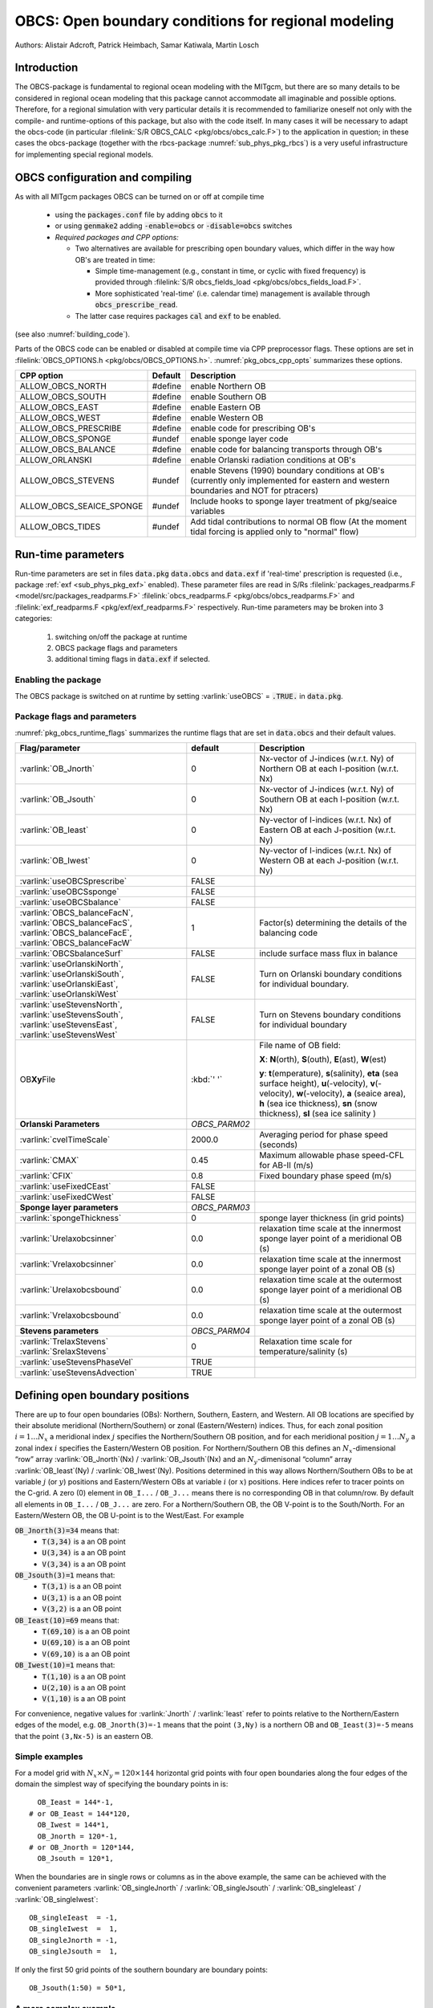 .. _sub_phys_pkg_obcs:

OBCS: Open boundary conditions for regional modeling
----------------------------------------------------

Authors:
Alistair Adcroft, Patrick Heimbach, Samar Katiwala, Martin Losch


.. _ssub_pkg_obcs_intro:

Introduction
++++++++++++

The OBCS-package is fundamental to regional ocean modeling with the
MITgcm, but there are so many details to be considered in regional
ocean modeling that this package cannot accommodate all imaginable and
possible options. Therefore, for a regional simulation with very
particular details it is recommended to familiarize oneself not only
with the compile- and runtime-options of this package, but also with
the code itself. In many cases it will be necessary to adapt the
obcs-code (in particular :filelink:`S/R OBCS_CALC
<pkg/obcs/obcs_calc.F>`) to the application in question; in these cases
the obcs-package (together with the rbcs-package
:numref:`sub_phys_pkg_rbcs`) is a very useful infrastructure for
implementing special regional models.

.. _ssub_pkg_obcs_config_compiling:

OBCS configuration and compiling
++++++++++++++++++++++++++++++++

As with all MITgcm packages OBCS can be turned on or off
at compile time

 - using the :code:`packages.conf` file by adding :code:`obcs` to it
 - or using :code:`genmake2` adding :code:`-enable=obcs` or :code:`-disable=obcs` switches
 - *Required packages and CPP options:*

   - Two alternatives are available for prescribing open boundary values, which differ in the way how OB's are treated in time:

     - Simple time-management (e.g., constant in time, or cyclic with fixed frequency) is provided through :filelink:`S/R obcs_fields_load <pkg/obcs/obcs_fields_load.F>`.
     - More sophisticated 'real-time' (i.e. calendar time) management is available through :code:`obcs_prescribe_read`.
   - The latter case requires packages :code:`cal` and :code:`exf` to be enabled.




(see also :numref:`building_code`).

Parts of the OBCS code can be enabled or disabled at compile time
via CPP preprocessor flags. These options are set in
:filelink:`OBCS_OPTIONS.h <pkg/obcs/OBCS_OPTIONS.h>`. :numref:`pkg_obcs_cpp_opts` summarizes these options.


.. tabularcolumns:: |\Y{.475}|\Y{.1}|\Y{.45}|

.. _pkg_obcs_cpp_opts:

+--------------------------+---------+----------------------------------------------------------------------------------------------------------+
| CPP option               | Default | Description                                                                                              |
+==========================+=========+==========================================================================================================+
| ALLOW_OBCS_NORTH         | #define | enable Northern OB                                                                                       |
+--------------------------+---------+----------------------------------------------------------------------------------------------------------+
| ALLOW_OBCS_SOUTH         | #define | enable Southern OB                                                                                       |
+--------------------------+---------+----------------------------------------------------------------------------------------------------------+
| ALLOW_OBCS_EAST          | #define | enable Eastern OB                                                                                        |
+--------------------------+---------+----------------------------------------------------------------------------------------------------------+
| ALLOW_OBCS_WEST          | #define | enable Western OB                                                                                        |
+--------------------------+---------+----------------------------------------------------------------------------------------------------------+
| ALLOW_OBCS_PRESCRIBE     | #define | enable code for prescribing OB's                                                                         |
+--------------------------+---------+----------------------------------------------------------------------------------------------------------+
| ALLOW_OBCS_SPONGE        | #undef  | enable sponge layer code                                                                                 |
+--------------------------+---------+----------------------------------------------------------------------------------------------------------+
| ALLOW_OBCS_BALANCE       | #define | enable code for balancing transports through OB's                                                        |
+--------------------------+---------+----------------------------------------------------------------------------------------------------------+
| ALLOW_ORLANSKI           | #define | enable Orlanski radiation conditions at OB's                                                             |
+--------------------------+---------+----------------------------------------------------------------------------------------------------------+
| ALLOW_OBCS_STEVENS       | #undef  | enable Stevens (1990) boundary conditions at OB's  (currently only implemented for eastern and western   |
|                          |         | boundaries and NOT for ptracers)                                                                         |
+--------------------------+---------+----------------------------------------------------------------------------------------------------------+
| ALLOW_OBCS_SEAICE_SPONGE | #undef  | Include hooks to sponge layer treatment of pkg/seaice variables                                          |
+--------------------------+---------+----------------------------------------------------------------------------------------------------------+
| ALLOW_OBCS_TIDES         | #undef  | Add tidal contributions to normal OB flow (At the moment tidal forcing is applied only to "normal" flow) |
+--------------------------+---------+----------------------------------------------------------------------------------------------------------+


.. _pkg_obcs_runtime:

Run-time parameters
+++++++++++++++++++


Run-time parameters are set in files :code:`data.pkg` :code:`data.obcs` and
:code:`data.exf`  if 'real-time' prescription is requested
(i.e., package :ref:`exf <sub_phys_pkg_exf>` enabled). These parameter files are read in S/Rs :filelink:`packages_readparms.F <model/src/packages_readparms.F>`
:filelink:`obcs_readparms.F <pkg/obcs/obcs_readparms.F>` and
:filelink:`exf_readparms.F <pkg/exf/exf_readparms.F>` respectively.
Run-time parameters may be broken into 3 categories:

 #. switching on/off the package at runtime
 #. OBCS package flags and parameters
 #. additional timing flags in :code:`data.exf` if selected.


Enabling the package
####################

The OBCS package is switched on at runtime by setting
:varlink:`useOBCS` = :code:`.TRUE.` in :code:`data.pkg`.

Package flags and parameters
############################

:numref:`pkg_obcs_runtime_flags` summarizes the
runtime flags that are set in :code:`data.obcs` and
their default values.


.. tabularcolumns:: |\X{1}{3}|c|\X{1}{2}|

.. _pkg_obcs_runtime_flags:

+--------------------------------+---------------+-----------------------------------------------------------------------------------------------------+
|         Flag/parameter         |    default    |                                             Description                                             |
+================================+===============+=====================================================================================================+
| :varlink:`OB_Jnorth`           | 0             | Nx-vector of J-indices (w.r.t. Ny) of Northern OB at each I-position (w.r.t. Nx)                    |
+--------------------------------+---------------+-----------------------------------------------------------------------------------------------------+
| :varlink:`OB_Jsouth`           | 0             | Nx-vector of J-indices (w.r.t. Ny) of Southern OB at each I-position (w.r.t. Nx)                    |
+--------------------------------+---------------+-----------------------------------------------------------------------------------------------------+
| :varlink:`OB_Ieast`            | 0             | Ny-vector of I-indices (w.r.t. Nx) of Eastern OB at each J-position (w.r.t. Ny)                     |
+--------------------------------+---------------+-----------------------------------------------------------------------------------------------------+
| :varlink:`OB_Iwest`            | 0             | Ny-vector of I-indices (w.r.t. Nx) of Western OB at each J-position (w.r.t. Ny)                     |
+--------------------------------+---------------+-----------------------------------------------------------------------------------------------------+
| :varlink:`useOBCSprescribe`    | FALSE         |                                                                                                     |
+--------------------------------+---------------+-----------------------------------------------------------------------------------------------------+
| :varlink:`useOBCSsponge`       | FALSE         |                                                                                                     |
+--------------------------------+---------------+-----------------------------------------------------------------------------------------------------+
| :varlink:`useOBCSbalance`      | FALSE         |                                                                                                     |
+--------------------------------+---------------+-----------------------------------------------------------------------------------------------------+
| :varlink:`OBCS_balanceFacN`,   | 1             | Factor(s) determining the details of the balancing code                                             |
| :varlink:`OBCS_balanceFacS`,   |               |                                                                                                     |
| :varlink:`OBCS_balanceFacE`,   |               |                                                                                                     |
| :varlink:`OBCS_balanceFacW`    |               |                                                                                                     |
+--------------------------------+---------------+-----------------------------------------------------------------------------------------------------+
| :varlink:`OBCSbalanceSurf`     | FALSE         | include surface mass flux in balance                                                                |
+--------------------------------+---------------+-----------------------------------------------------------------------------------------------------+
| :varlink:`useOrlanskiNorth`,   | FALSE         | Turn on Orlanski boundary conditions for individual boundary.                                       |
| :varlink:`useOrlanskiSouth`,   |               |                                                                                                     |
| :varlink:`useOrlanskiEast`,    |               |                                                                                                     |
| :varlink:`useOrlanskiWest`     |               |                                                                                                     |
+--------------------------------+---------------+-----------------------------------------------------------------------------------------------------+
| :varlink:`useStevensNorth`,    | FALSE         | Turn on Stevens boundary conditions for individual boundary                                         |
| :varlink:`useStevensSouth`,    |               |                                                                                                     |
| :varlink:`useStevensEast`,     |               |                                                                                                     |
| :varlink:`useStevensWest`      |               |                                                                                                     |
+--------------------------------+---------------+-----------------------------------------------------------------------------------------------------+
| OB\ **Xy**\ File               | :kbd:`' '`    | File name of OB field:                                                                              |
|                                |               |                                                                                                     |
|                                |               | **X**: **N**\ (orth), **S**\ (outh), **E**\ (ast), **W**\(est)                                      |
|                                |               |                                                                                                     |
|                                |               | **y**: **t**\(emperature), **s**\ (salinity), **eta** (sea surface height),                         |
|                                |               | **u**\ (-velocity),  **v**\(-velocity), **w**\ (-velocity),                                         |
|                                |               | **a** (seaice area), **h** (sea ice thickness), **sn** (snow thickness), **sl** (sea ice salinity ) |
+--------------------------------+---------------+-----------------------------------------------------------------------------------------------------+
| **Orlanski Parameters**        | *OBCS_PARM02* |                                                                                                     |
+--------------------------------+---------------+-----------------------------------------------------------------------------------------------------+
| :varlink:`cvelTimeScale`       | 2000.0        | Averaging period for phase speed (seconds)                                                          |
+--------------------------------+---------------+-----------------------------------------------------------------------------------------------------+
| :varlink:`CMAX`                | 0.45          | Maximum allowable phase speed-CFL for AB-II (m/s)                                                   |
+--------------------------------+---------------+-----------------------------------------------------------------------------------------------------+
| :varlink:`CFIX`                | 0.8           | Fixed boundary phase speed (m/s)                                                                    |
+--------------------------------+---------------+-----------------------------------------------------------------------------------------------------+
| :varlink:`useFixedCEast`       | FALSE         |                                                                                                     |
+--------------------------------+---------------+-----------------------------------------------------------------------------------------------------+
| :varlink:`useFixedCWest`       | FALSE         |                                                                                                     |
+--------------------------------+---------------+-----------------------------------------------------------------------------------------------------+
| **Sponge layer parameters**    | *OBCS_PARM03* |                                                                                                     |
+--------------------------------+---------------+-----------------------------------------------------------------------------------------------------+
| :varlink:`spongeThickness`     | 0             | sponge layer thickness (in grid points)                                                             |
+--------------------------------+---------------+-----------------------------------------------------------------------------------------------------+
| :varlink:`Urelaxobcsinner`     | 0.0           | relaxation time scale at the innermost sponge layer point of a meridional OB (s)                    |
+--------------------------------+---------------+-----------------------------------------------------------------------------------------------------+
| :varlink:`Vrelaxobcsinner`     | 0.0           | relaxation time scale at the innermost sponge layer point of a zonal OB (s)                         |
+--------------------------------+---------------+-----------------------------------------------------------------------------------------------------+
| :varlink:`Urelaxobcsbound`     | 0.0           | relaxation time scale at the outermost sponge layer point of a meridional OB (s)                    |
+--------------------------------+---------------+-----------------------------------------------------------------------------------------------------+
| :varlink:`Vrelaxobcsbound`     | 0.0           | relaxation time scale at the outermost sponge layer point of a zonal OB (s)                         |
+--------------------------------+---------------+-----------------------------------------------------------------------------------------------------+
| **Stevens parameters**         | *OBCS_PARM04* |                                                                                                     |
+--------------------------------+---------------+-----------------------------------------------------------------------------------------------------+
| :varlink:`TrelaxStevens`       | 0             | Relaxation time scale for temperature/salinity (s)                                                  |
| :varlink:`SrelaxStevens`       |               |                                                                                                     |
+--------------------------------+---------------+-----------------------------------------------------------------------------------------------------+
| :varlink:`useStevensPhaseVel`  | TRUE          |                                                                                                     |
+--------------------------------+---------------+-----------------------------------------------------------------------------------------------------+
| :varlink:`useStevensAdvection` | TRUE          |                                                                                                     |
+--------------------------------+---------------+-----------------------------------------------------------------------------------------------------+


.. _ssub_phys_pkg_obcs_defining_open_boundaries:

Defining open boundary positions
++++++++++++++++++++++++++++++++

There are up to four open boundaries (OBs): Northern, Southern, Eastern, and
Western. All OB locations are specified by their absolute meridional
(Northern/Southern) or zonal (Eastern/Western) indices. Thus, for each
zonal position :math:`i=1\ldots N_x` a meridional index :math:`j`
specifies the Northern/Southern OB position, and for each meridional
position :math:`j=1\ldots N_y` a zonal index :math:`i` specifies the
Eastern/Western OB position. For Northern/Southern OB this defines an
:math:`N_x`-dimensional “row” array :varlink:`OB_Jnorth`\(Nx) /
:varlink:`OB_Jsouth`\ (Nx) and an :math:`N_y`-dimenisonal “column”
array :varlink:`OB_Ieast`\(Ny) / :varlink:`OB_Iwest`\(Ny). Positions
determined in this way allows Northern/Southern OBs to be at variable
:math:`j` (or :math:`y`) positions and Eastern/Western OBs at variable
:math:`i` (or :math:`x`) positions. Here indices refer to tracer points
on the C-grid. A zero (0) element in ``OB_I...`` / ``OB_J...`` means there is no corresponding OB in that column/row. By default all elements in ``OB_I...`` / ``OB_J...`` are zero. For a Northern/Southern OB, the OB V-point is to the South/North. For an Eastern/Western OB, the OB U-point is to the West/East. For example


:code:`OB_Jnorth(3)=34`  means that:
  - :code:`T(3,34)`  is a an OB point
  - :code:`U(3,34)`  is a an OB point
  - :code:`V(3,34)`  is a an OB point
:code:`OB_Jsouth(3)=1`  means that:
  - :code:`T(3,1)`  is a an OB point
  - :code:`U(3,1)`  is a an OB point
  - :code:`V(3,2)`  is a an OB point
:code:`OB_Ieast(10)=69`   means that:
  - :code:`T(69,10)`  is a an OB point
  - :code:`U(69,10)`  is a an OB point
  - :code:`V(69,10)`  is a an OB point
:code:`OB_Iwest(10)=1`   means that:
  - :code:`T(1,10)`  is a an OB point
  - :code:`U(2,10)`  is a an OB point
  - :code:`V(1,10)`  is a an OB point


For convenience, negative values for :varlink:`Jnorth` / :varlink:`Ieast` refer to points relative to the Northern/Eastern edges of the model, e.g. ``OB_Jnorth(3)=-1`` means that the point ``(3,Ny)`` is a northern OB and ``OB_Ieast(3)=-5`` means that the point ``(3,Nx-5)`` is an eastern OB.


Simple examples
###############

For a model grid with :math:`N_x \times N_y = 120 \times 144` horizontal grid points with four open boundaries along the four edges of the domain the simplest way of specifying the boundary points in is:

::

      OB_Ieast = 144*-1,
    # or OB_Ieast = 144*120,
      OB_Iwest = 144*1,
      OB_Jnorth = 120*-1,
    # or OB_Jnorth = 120*144,
      OB_Jsouth = 120*1,

When the boundaries are in single rows or columns as in the above example, the same can be achieved with the convenient parameters :varlink:`OB_singleJnorth` / :varlink:`OB_singleJsouth` / :varlink:`OB_singleIeast` / :varlink:`OB_singleIwest`:

::

      OB_singleIeast  = -1,
      OB_singleIwest  =  1,
      OB_singleJnorth = -1,
      OB_singleJsouth =  1,

If only the first 50 grid points of the southern boundary are
boundary points:

::

      OB_Jsouth(1:50) = 50*1,


A more complex example
######################

Open boundaries are not restricted to single rows or columns. Each OB
can be distributed in different rows and columns resulting
in OBs consisting of the combination of different types of
open boundaries (i.e. N, S, E and W). :numref:`fig_obcsexample` displays
such an OB located on the left-bottom corner of a domain.
Note there are five boundary points defined by southern and
western boundaries. In particular, there are five southern
boundary (blue lines) and two western boundaries points (red lines).
For the boundary displayed in :numref:`fig_obcsexample` and the
same dimensions as in the previous example (i.e. :math:`120 \times 144` grid points),
the namelist looks like this:

::

      OB_Iwest  = 1*0,1*5,142*0,
      OB_Jsouth = 2*3,3*2,115*0,


.. figure:: figs/obcsexample.*
    :width: 70%
    :align: center
    :alt: Example boundary
    :name: fig_obcsexample

    Example boundary with more than one row. The dark grey, light grey,
    and white boxes are points outside the domain, OB points, and ocean points,
    respectively. The black dots mark the OB index to write into the namelist.

.. _ssub_phys_pkg_obcs_equations:

Equations and key routines
++++++++++++++++++++++++++

:filelink:`OBCS\_READPARMS <pkg/obcs/obcs_readparms.F>`:
########################################################

Set OB positions through arrays OB\_Jnorth(Nx), OB\_Jsouth(Nx),
OB\_Ieast(Ny), OB\_Iwest(Ny) and runtime flags (see Table
:numref:`pkg_obcs_runtime_flags`).

:filelink:`OBCS\_CALC <pkg/obcs/obcs_calc.F>`:
##############################################

Top-level routine for filling values to be applied at OB for
:math:`T,S,U,V,\eta` into corresponding “slice” arrays :math:`(x,z)`
:math:`(y,z)` for each OB: ``OB[N/S/E/W][t/s/u/v]``; e.g. for the
salinity array at the Southern OB, the array name is
:varlink:`OBSs`. Values filled are either

-  constant vertical :math:`T,S` profiles as specified in file data
   (tRef(Nr), sRef(Nr)) with zero velocities :math:`U,V`

-  :math:`T,S,U,V` values determined via Orlanski radiation conditions
   (see below)

-  prescribed time-constant or time-varying fields (see below).

-  prescribed boundary fields to compute Stevens boundary
   conditions.


:filelink:`ORLANSKI <pkg/obcs/ORLANSKI.h>`:
###########################################

Orlanski radiation conditions :cite:`orl:76` examples can be found in example configurations
:filelink:`dome <verification/dome>` (http://www.rsmas.miami.edu/personal/tamay/DOME/dome.html)
and :filelink:`plume\_on\_slope <verification/tutorial\_plume\_on\_slope>`.


:filelink:`OBCS\_PRESCRIBE\_READ <pkg/obcs/obcs\_prescibe\_read.F>`:
####################################################################


When :varlink:`useOBCSprescribe` = ``.TRUE.`` the model tries to read
temperature, salinity, u- and v-velocities from files specified in the
runtime parameters ``OB[N/S/E/W][t/s/u/v]File``. These files are
the usual IEEE, big-endian files with dimensions of a section along an
open boundary:

-  For North/South boundary files the dimensions are
   :math:`(N_x\times N_r\times\mbox{time levels})`, for East/West
   boundary files the dimensions are
   :math:`(N_y\times N_r\times\mbox{time levels})`.

-  If a non-linear free surface is used
   (:numref:`nonlinear-freesurface`), additional files
   ``OB[N/S/E/W]etaFile`` for the sea surface height $\eta$ with
   dimension :math:`(N_{x/y}\times\mbox{time levels})` may be specified.

- If non-hydrostatic dynamics are used
  (:numref:`non-hydrostatic`), additional files
  ``OB[N/S/E/W]wFile`` for the vertical velocity $w$ with
  dimensions :math:`(N_{x/y}\times N_r\times\mbox{time levels})` can be
  specified.

- If :varlink:`useSEAICE` = ``.TRUE.`` then additional files
  ``OB[N/S/E/W][a,h,sl,sn,uice,vice]`` for sea ice area, thickness
  (:varlink:`HEFF`), seaice salinity, snow and ice velocities
  :math:`(N_{x/y}\times\mbox{time levels})` can be specified.

As in :filelink:`S/R external_fields_load
<model/src/external_fields_load.F>` or the :filelink:`exf
<pkg/exf>`\ -package, the code reads two time levels for each
variable, e.g., :varlink:`OBNu0` and :varlink:`OBNu1`, and
interpolates linearly between these time levels to obtain the value
:varlink:`OBNu` at the current model time (step). When the
:filelink:`exf <pkg/exf>`\ -package is used, the time levels are
controlled for each boundary separately in the same way as the
:filelink:`exf <pkg/exf>`\ -fields in ``data.exf``, namelist
``EXF_NML_OBCS``. The runtime flags follow the above naming
conventions, e.g., for the western boundary the corresponding flags
are :varlink:`OBCWstartdate1`, :varlink:`OBCWstartdate2` and
:varlink:`OBCWperiod`. Sea-ice boundary values are controlled
separately with :varlink:`siobWstartdate1`, :varlink:`siobWstartdate2`
and :varlink:`siobWperiod`.  When the :filelink:`exf <pkg/exf>`-package
is not used the time levels are controlled by the runtime flags
:varlink:`externForcingPeriod` and :varlink:`externForcingCycle` in
``data``; see :filelink:`verification/exp4/input/data` for an example.


:filelink:`OBCS\_CALC\_STEVENS <pkg/obcs/obcs_calc_stevens.F>`:
###############################################################

The boundary conditions following :cite:`stevens:90` require the
vertically averaged normal velocity (originally specified as a stream
function along the open boundary) :math:`\bar{u}_{ob}` and the tracer fields
:math:`\chi_{ob}` (note: passive tracers are currently not implemented and
the code stops when package :ref:`ptracers <sub_phys_pkg_ptracers>` is used together with this
option). Currently the code vertically averages the normal velocity
as specified in :code:`OB[E,W]u` or :code:`OB[N,S]v`. From these
prescribed values the code computes the boundary values for the next
timestep :math:`n+1` as follows (as an example, we use the notation for an
eastern or western boundary):


-  :math:`u^{n+1}(y,z) = \bar{u}_{ob}(y) + (u')^{n}(y,z)` where
   :math:`(u')^{n}` is the deviation from the vertically averaged
   velocity at timestep :math:`n` on the boundary. :math:`(u')^{n}` is
   computed in the previous time step :math:`n` from the intermediate
   velocity :math:`u^*` prior to the correction step (see
   :numref:`time_stepping` eq. :eq:`ustar-backward-free-surface`). (This velocity is not
   available at the beginning of the next time step :math:`n+1`, when
   S/Rs :filelink:`OBCS_CALC <pkg/obcs/obcs_calc.F>`/:filelink:`OBCS_CALC_STEVENS <pkg/obcs/obcs_calc_stevens.F>` are called, therefore it needs to
   be saved in :filelink:`S/R DYNAMICS <model/src/dynamics.F>` by calling :filelink:`S/R OBCS_SAVE_UV_N <pkg/obcs/obcs_save_uv_n.F>` and also
   stored in a separate restart files
   ``pickup_stevens[N/S/E/W].${iteration}.data``)

-  If :math:`u^{n+1}` is directed into the model domain, the boudary
   value for tracer :math:`\chi` is restored to the prescribed values:

   .. math::

      \chi^{n+1} = \chi^{n} + \frac{\Delta{t}}{\tau_\chi} (\chi_{ob} -
        \chi^{n})

   where :math:`\tau_\chi` is the relaxation time scale (either
   :varlink:`TrelaxStevens` or :varlink:`T/SrelaxStevens`). The new
   :math:`\chi^{n+1}` is then subject to the advection by
   :math:`u^{n+1}`.

-  If :math:`u^{n+1}` is directed out of the model domain, the tracer
   :math:`\chi^{n+1}` on the boundary at timestep :math:`n+1` is
   estimated from advection out of the domain with :math:`u^{n+1}+c`,
   where :math:`c` is a phase velocity estimated as
   :math:`\frac{1}{2} \frac{\partial\chi}{\partial{t}}/
   \frac{\partial\chi}{\partial{x}}`.
   The numerical scheme is (as an example for an eastern boundary):

   .. math::

      \chi_{i_{b},j,k}^{n+1} =   \chi_{i_{b},j,k}^{n} + \Delta{t}
        (u^{n+1}+c)_{i_{b},j,k}\frac{\chi_{i_{b},j,k}^{n}
          - \chi_{i_{b}-1,j,k}^{n}}{\Delta{x}_{i_{b}j}^{C}}
	    \mbox{ if }u_{i_{b}jk}^{n+1}>0

   where :math:`i_{b}` is the boundary index.  For test purposes, the
   phase velocity contribution or the entire advection can be turned
   off by setting the corresponding parameters
   :varlink:`useStevensPhaseVel` and :varlink:`useStevensAdvection` to
   ``.FALSE.``.

See :cite:`stevens:90` for details. With this boundary condition
specifying the exact net transport across the open boundary is simple,
so that balancing the flow with (:filelink:`S/R OBCS_BALANCE_FLOW
<pkg/obcs/obcs_balance_flow.F>` see next paragraph) is usually not
necessary.

Special cases where the current implementation is not complete:

- When you use the non-linear free surface option (parameter :varlink:`nonlinFreeSurf` > 1), the current implementation just assumes that the gradient normal to the open boundary is zero (:math:`\frac{\partial\eta}{\partial{n}} = 0`). Although this is inconsistent with geostrophic dynamics and the possibility to specify a non-zero tangent velocity together with Stevens BCs for normal velocities, it seems to work. Recommendation: Always specify zero tangential velocities with Stevens BCs.

- There is no code for passive tracers, just a commented template in :filelink:`S/R OBCS_CALC_STEVENS <pkg/obcs/obcs_calc_stevens.F>`. This means that passive tracers can be specified independently and are fluxed with the velocities that the Stevens BCs compute, but without the restoring term.

- There are no specific Stevens BCs for sea ice, e.g., :ref:`pkg/seaice <sub_phys_pkg_seaice>`. The model uses the default boundary conditions for the sea ice packages.

:filelink:`OBCS\_BALANCE\_FLOW <pkg/obcs/obcs_balance_flow.F>`:
###############################################################

When turned on (:varlink:`ALLOW_OBCS_BALANCE` defined in
:filelink:`OBCS_OPTIONS.h <pkg/obcs/OBCS_OPTIONS.h>` and
:varlink:`useOBCSbalance` set to ``.TRUE.`` in
``data.obcs/OBCS_PARM01``), this routine balances the net flow across
the open boundaries. By default the net flow across the boundaries is
computed and all normal velocities on boundaries are adjusted to
obtain zero net inflow.

This behavior can be controlled with the runtime flags
:varlink:`OBCS_balanceFacN`, :varlink:`OBCS_balanceFacS`,
:varlink:`OBCS_balanceFacE`, and :varlink:`OBCS_balanceFacW`. The
values of these flags determine how the net inflow is redistributed as
small correction velocities between the individual sections. A value
``-1`` balances an individual boundary, values :math:`>0` determine
the relative size of the correction. For example, the values

::

   OBCS_balanceFacE = 1.,
   OBCS_balanceFacW = -1.,
   OBCS_balanceFacN = 2.,
   OBCS_balanceFacS = 0.,


make the model

-  correct Western :varlink:`OBWu` by substracting a uniform velocity to ensure zero net
   transport through the Western open boundary;

-  correct Eastern and Northern normal flow, with the Northern velocity
   correction two times larger than the Eastern correction, but *not*
   the Southern normal flow, to ensure that the total inflow through
   East, Northern, and Southern open boundary is balanced.


The old method of balancing the net flow for all sections individually
can be recovered by setting all flags to -1. Then the normal velocities
across each of the four boundaries are modified separately, so that the
net volume transport across *each* boundary is zero. For example, for
the western boundary at :math:`i=i_{b}`, the modified velocity is:

.. math::

   u(y,z) - \int_{\mbox{western boundary}}u dy dz \approx OBNu(j k) - \sum_{j k}
   OBNu(j k) h_{w}(i_{b} j k)\Delta{y_G(i_{b} j)}\Delta{z(k)}.

This also ensures a net total inflow of zero through all boundaries, but
this combination of flags is *not* useful if you want to simulate, for example,
a sector of the Southern Ocean with a strong ACC entering through the
western and leaving through the eastern boundary, because the value of
"-1" for these flags will make sure that the strong inflow is removed.
Clearly, gobal balancing with ``OBCS_balanceFacE/W/N/S`` :math:`\ge 0`
is the preferred method.

Setting runtime parameter :varlink:`OBCSbalanceSurf` to ``TRUE.``, the
surface mass flux contribution, say, from surface freshwater flux
:varlink:`EmPmR` is included in the balancing scheme.


OBCS\_APPLY\_*:
###############


:filelink:`OBCS\_SPONGE <pkg/obcs/obcs_sponge.F>`:
##################################################

The sponge layer code (turned on with :varlink:`ALLOW_OBCS_SPONGE` and
:varlink:`useOBCSsponge`) adds a relaxation term to the right-hand-side of
the momentum and tracer equations. The variables are relaxed towards
the boundary values with a relaxation time scale that increases
linearly with distance from the boundary

.. math::

   G_{\chi}^{\mbox{(sponge)}} =
   - \frac{\chi - [( L - \delta{L} ) \chi_{BC} + \delta{L}\chi]/L}
   {[(L-\delta{L})\tau_{b}+\delta{L}\tau_{i}]/L}
   = - \frac{\chi - [( 1 - l ) \chi_{BC} + l\chi]}
   {[(1-l)\tau_{b}+l\tau_{i}]}

where :math:`\chi` is the model variable (U/V/T/S) in the interior,
:math:`\chi_{BC}` the boundary value, :math:`L` the thickness of the
sponge layer (runtime parameter :varlink:`spongeThickness` in number
of grid points), :math:`\delta{L}\in[0,L]`
(:math:`\frac{\delta{L}}{L}=l\in[0,1]`) the distance from the boundary
(also in grid points), and :math:`\tau_{b}` (runtime parameters
:varlink:`Urelaxobcsbound` and :varlink:`Vrelaxobcsbound`) and
:math:`\tau_{i}` (runtime parameters :varlink:`Urelaxobcsinner` and
:varlink:`Vrelaxobcsinner`) the relaxation time scales on the boundary
and at the interior termination of the sponge layer. The parameters
:varlink:`Urelaxobcsbound/inner` set the relaxation time scales for
the Eastern and Western boundaries, :varlink:`Vrelaxobcsbound/inner`
for the Northern and Southern boundaries.


OB's with nonlinear free surface
################################


OB's with sea ice
#################


.. _ssub_phys_pkg_obcs_flowchart:

Flow chart
++++++++++


::


    C     !CALLING SEQUENCE:
    c ...


.. _ssub_phys_pkg_obcs_diagnostics:

OBCS diagnostics
++++++++++++++++

Diagnostics output is available via the diagnostics package (see :numref:`outp_pack`). Available output fields are summarized below:

::

    ------------------------------------------------------
     <-Name->|Levs|grid|<--  Units   -->|<- Tile (max=80c)
    ------------------------------------------------------


.. _ssub_phys_pkg_obcs_experiments:

Experiments and tutorials that use obcs
+++++++++++++++++++++++++++++++++++++++

In the directory :filelink:`verification` the following experiments use
:filelink:`obcs <pkg/obcs>`:


-  :filelink:`exp4 <verification/exp4>`: box with 4 open boundaries, simulating flow over a Gaussian bump
   based on  also tests Stevens-boundary conditions;

-  :filelink:`dome <verification/dome>`: based on the project “Dynamics of Overflow Mixing and Entrainment”
   (http://www.rsmas.miami.edu/personal/tamay/DOME/dome.html) uses
   Orlanski-BCs;

-  :filelink:`internal_wave <verification/internal_wave>`: uses a heavily modified :filelink:`S/R OBCS_CALC <pkg/obcs/obcs_calc.F>`

-  :filelink:`seaice_obcs <verification/seaice_obcs>`: simple example who to use the sea-ice related code based on :filelink:`lab_sea <verification/lab_sea>`;

-  :filelink:`tutorial_plume_on_slope <verification/tutorial_plume_on_slope>`: uses Orlanski-BCs.
